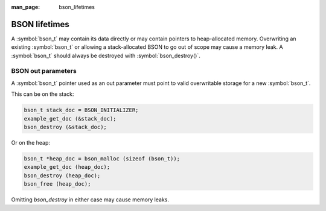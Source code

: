 :man_page: bson_lifetimes

BSON lifetimes
==============
A :symbol:`bson_t` may contain its data directly or may contain pointers to heap-allocated memory. Overwriting an existing :symbol:`bson_t`
or allowing a stack-allocated BSON to go out of scope may cause a memory leak. A :symbol:`bson_t` should always be destroyed with
:symbol:`bson_destroy()`.

BSON out parameters
-------------------
A :symbol:`bson_t` pointer used as an out parameter must point to valid overwritable storage for a new :symbol:`bson_t`.

This can be on the stack:

.. code-block:: c

  bson_t stack_doc = BSON_INITIALIZER;
  example_get_doc (&stack_doc);
  bson_destroy (&stack_doc);

Or on the heap:

.. code-block:: c

  bson_t *heap_doc = bson_malloc (sizeof (bson_t));
  example_get_doc (heap_doc);
  bson_destroy (heap_doc);
  bson_free (heap_doc);

Omitting `bson_destroy` in either case may cause memory leaks.